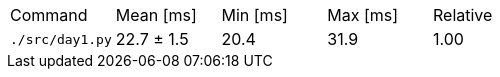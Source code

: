 [cols="<,>,>,>,>"]
|===
| Command 
| Mean [ms] 
| Min [ms] 
| Max [ms] 
| Relative 

| `./src/day1.py` 
| 22.7 ± 1.5 
| 20.4 
| 31.9 
| 1.00 
|===
